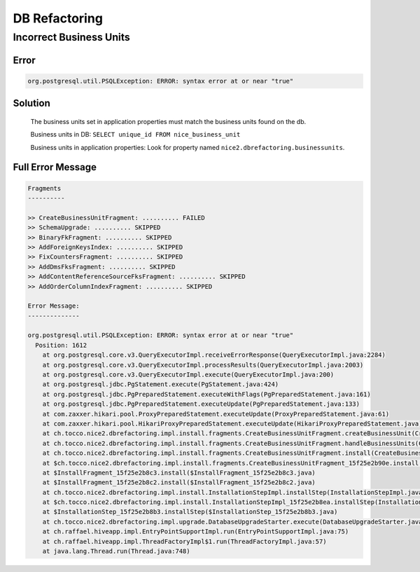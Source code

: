 DB Refactoring
==============

Incorrect Business Units
------------------------

Error
^^^^^

.. code::

    org.postgresql.util.PSQLException: ERROR: syntax error at or near "true"

Solution
^^^^^^^^

    The business units set in application properties must match the business units found on the db.

    Business units in DB: ``SELECT unique_id FROM nice_business_unit``

    Business units in application properties: Look for property named ``nice2.dbrefactoring.businessunits``.

Full Error Message
^^^^^^^^^^^^^^^^^^

.. code::

    Fragments
    ----------

    >> CreateBusinessUnitFragment: .......... FAILED
    >> SchemaUpgrade: .......... SKIPPED
    >> BinaryFkFragment: .......... SKIPPED
    >> AddForeignKeysIndex: .......... SKIPPED
    >> FixCountersFragment: .......... SKIPPED
    >> AddDmsFksFragment: .......... SKIPPED
    >> AddContentReferenceSourceFksFragment: .......... SKIPPED
    >> AddOrderColumnIndexFragment: .......... SKIPPED

    Error Message:
    --------------

    org.postgresql.util.PSQLException: ERROR: syntax error at or near "true"
      Position: 1612
        at org.postgresql.core.v3.QueryExecutorImpl.receiveErrorResponse(QueryExecutorImpl.java:2284)
        at org.postgresql.core.v3.QueryExecutorImpl.processResults(QueryExecutorImpl.java:2003)
        at org.postgresql.core.v3.QueryExecutorImpl.execute(QueryExecutorImpl.java:200)
        at org.postgresql.jdbc.PgStatement.execute(PgStatement.java:424)
        at org.postgresql.jdbc.PgPreparedStatement.executeWithFlags(PgPreparedStatement.java:161)
        at org.postgresql.jdbc.PgPreparedStatement.executeUpdate(PgPreparedStatement.java:133)
        at com.zaxxer.hikari.pool.ProxyPreparedStatement.executeUpdate(ProxyPreparedStatement.java:61)
        at com.zaxxer.hikari.pool.HikariProxyPreparedStatement.executeUpdate(HikariProxyPreparedStatement.java)
        at ch.tocco.nice2.dbrefactoring.impl.install.fragments.CreateBusinessUnitFragment.createBusinessUnit(CreateBusinessUnitFragment.java:312)
        at ch.tocco.nice2.dbrefactoring.impl.install.fragments.CreateBusinessUnitFragment.handleBusinessUnits(CreateBusinessUnitFragment.java:132)
        at ch.tocco.nice2.dbrefactoring.impl.install.fragments.CreateBusinessUnitFragment.install(CreateBusinessUnitFragment.java:95)
        at $ch.tocco.nice2.dbrefactoring.impl.install.fragments.CreateBusinessUnitFragment_15f25e2b90e.install(CreateBusinessUnitFragment_15f25e2b90e.java)
        at $InstallFragment_15f25e2b8c3.install($InstallFragment_15f25e2b8c3.java)
        at $InstallFragment_15f25e2b8c2.install($InstallFragment_15f25e2b8c2.java)
        at ch.tocco.nice2.dbrefactoring.impl.install.InstallationStepImpl.installStep(InstallationStepImpl.java:121)
        at $ch.tocco.nice2.dbrefactoring.impl.install.InstallationStepImpl_15f25e2b8ea.installStep(InstallationStepImpl_15f25e2b8ea.java)
        at $InstallationStep_15f25e2b8b3.installStep($InstallationStep_15f25e2b8b3.java)
        at ch.tocco.nice2.dbrefactoring.impl.upgrade.DatabaseUpgradeStarter.execute(DatabaseUpgradeStarter.java:52)
        at ch.raffael.hiveapp.impl.EntryPointSupportImpl.run(EntryPointSupportImpl.java:75)
        at ch.raffael.hiveapp.impl.ThreadFactoryImpl$1.run(ThreadFactoryImpl.java:57)
        at java.lang.Thread.run(Thread.java:748)
